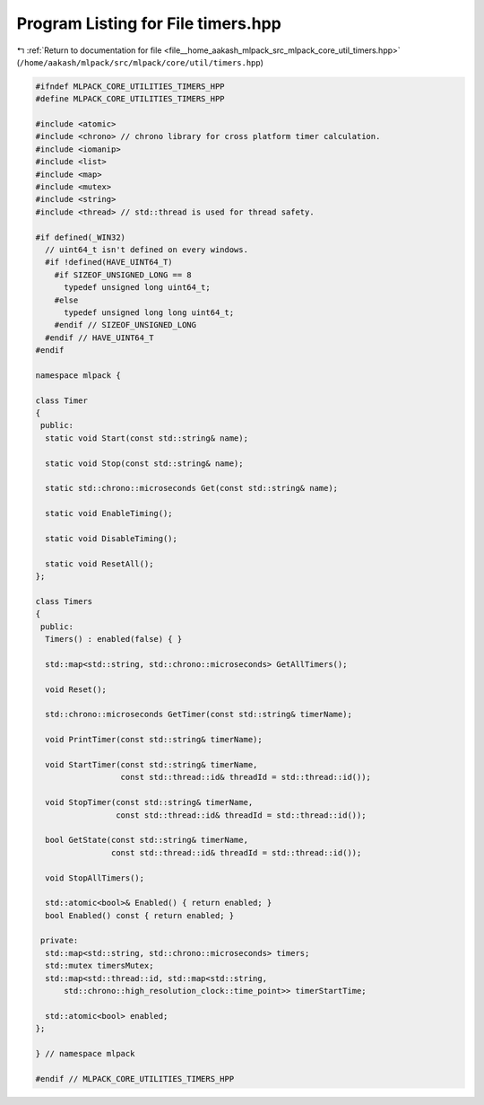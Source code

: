 
.. _program_listing_file__home_aakash_mlpack_src_mlpack_core_util_timers.hpp:

Program Listing for File timers.hpp
===================================

|exhale_lsh| :ref:`Return to documentation for file <file__home_aakash_mlpack_src_mlpack_core_util_timers.hpp>` (``/home/aakash/mlpack/src/mlpack/core/util/timers.hpp``)

.. |exhale_lsh| unicode:: U+021B0 .. UPWARDS ARROW WITH TIP LEFTWARDS

.. code-block:: cpp

   
   #ifndef MLPACK_CORE_UTILITIES_TIMERS_HPP
   #define MLPACK_CORE_UTILITIES_TIMERS_HPP
   
   #include <atomic>
   #include <chrono> // chrono library for cross platform timer calculation.
   #include <iomanip>
   #include <list>
   #include <map>
   #include <mutex>
   #include <string>
   #include <thread> // std::thread is used for thread safety.
   
   #if defined(_WIN32)
     // uint64_t isn't defined on every windows.
     #if !defined(HAVE_UINT64_T)
       #if SIZEOF_UNSIGNED_LONG == 8
         typedef unsigned long uint64_t;
       #else
         typedef unsigned long long uint64_t;
       #endif // SIZEOF_UNSIGNED_LONG
     #endif // HAVE_UINT64_T
   #endif
   
   namespace mlpack {
   
   class Timer
   {
    public:
     static void Start(const std::string& name);
   
     static void Stop(const std::string& name);
   
     static std::chrono::microseconds Get(const std::string& name);
   
     static void EnableTiming();
   
     static void DisableTiming();
   
     static void ResetAll();
   };
   
   class Timers
   {
    public:
     Timers() : enabled(false) { }
   
     std::map<std::string, std::chrono::microseconds> GetAllTimers();
   
     void Reset();
   
     std::chrono::microseconds GetTimer(const std::string& timerName);
   
     void PrintTimer(const std::string& timerName);
   
     void StartTimer(const std::string& timerName,
                     const std::thread::id& threadId = std::thread::id());
   
     void StopTimer(const std::string& timerName,
                    const std::thread::id& threadId = std::thread::id());
   
     bool GetState(const std::string& timerName,
                   const std::thread::id& threadId = std::thread::id());
   
     void StopAllTimers();
   
     std::atomic<bool>& Enabled() { return enabled; }
     bool Enabled() const { return enabled; }
   
    private:
     std::map<std::string, std::chrono::microseconds> timers;
     std::mutex timersMutex;
     std::map<std::thread::id, std::map<std::string,
         std::chrono::high_resolution_clock::time_point>> timerStartTime;
   
     std::atomic<bool> enabled;
   };
   
   } // namespace mlpack
   
   #endif // MLPACK_CORE_UTILITIES_TIMERS_HPP
